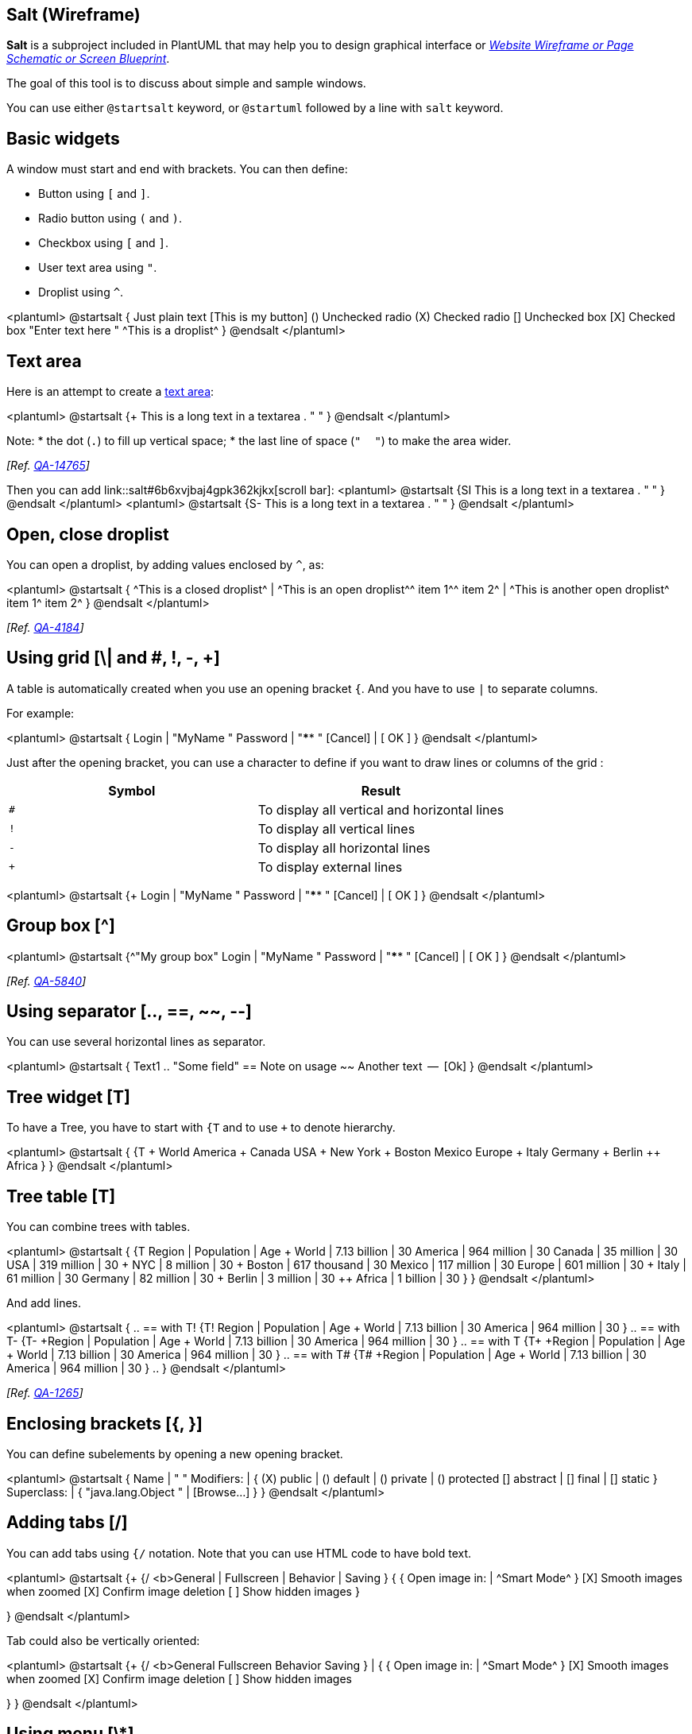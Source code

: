 == Salt (Wireframe)

**Salt** is a subproject included in PlantUML that may help you to design graphical interface or https://en.wikipedia.org/wiki/Website_wireframe[__Website Wireframe or Page Schematic or Screen Blueprint__].

The goal of this tool is to discuss about simple and sample windows. 

You can use either `+@startsalt+` keyword, or `+@startuml+` followed by a line with `+salt+` keyword.


== Basic widgets

A window must start and end with brackets. You can then define:

* Button using `+[+` and `+]+`.
* Radio button using `+(+` and `+)+`.
* Checkbox using `+[+` and `+]+`.
* User text area using `+"+`.
* Droplist using `+^+`.

<plantuml>
@startsalt
{
  Just plain text
  [This is my button]
  ()  Unchecked radio
  (X) Checked radio
  []  Unchecked box
  [X] Checked box
  "Enter text here   "
  ^This is a droplist^
}
@endsalt
</plantuml>


== Text area

Here is an attempt to create a https://html.spec.whatwg.org/multipage/form-elements.html#the-textarea-element[text area]:

<plantuml>
@startsalt
{+
   This is a long
   text in a textarea
   .
   "                         "
}
@endsalt
</plantuml>

Note:
* the dot (`+.+`) to fill up vertical space;
* the last line of space (`+"     "+`) to make the area wider.

__[Ref. https://forum.plantuml.net/14765/[QA-14765]]__


Then you can add link::salt#6b6xvjbaj4gpk362kjkx[scroll bar]:
<plantuml>
@startsalt
{SI
   This is a long
   text in a textarea
   .
   "                         "
}
@endsalt
</plantuml>
<plantuml>
@startsalt
{S-
   This is a long
   text in a textarea
   .
   "                         "
}
@endsalt
</plantuml>


== Open, close droplist 

You can open a droplist, by adding values enclosed by `+^+`, as:

<plantuml>
@startsalt
{
  ^This is a closed droplist^ |
  ^This is an open droplist^^ item 1^^ item 2^ |
  ^This is another open droplist^ item 1^ item 2^ 
}
@endsalt
</plantuml>

__[Ref. https://forum.plantuml.net/4184[QA-4184]]__


== Using grid [\| and #, !, -, +]

A table is automatically created when you use an opening bracket `+{+`.
And you have to use `+|+` to separate columns.

For example:

<plantuml>
@startsalt
{
  Login    | "MyName   "
  Password | "****     "
  [Cancel] | [  OK   ]
}
@endsalt
</plantuml>

Just after the opening bracket, you can use a character to define if you want to draw lines or columns of the grid :

|===
| Symbol | Result

| `+#+`
| To display all vertical and horizontal lines

| `+!+`
| To display all vertical lines

| `+-+`
| To display all horizontal lines

| `+++`
| To display external lines

|===

<plantuml>
@startsalt
{+
  Login    | "MyName   "
  Password | "****     "
  [Cancel] | [  OK   ]
}
@endsalt
</plantuml>


== Group box [^]

<plantuml>
@startsalt
{^"My group box"
  Login    | "MyName   "
  Password | "****     "
  [Cancel] | [  OK   ]
}
@endsalt
</plantuml>

__[Ref. http://forum.plantuml.net/5840/please-allow-to-create-groupboxes-in-salt?show=5840#q5840[QA-5840]]__


== Using separator [.., ==, ~~, --]

You can use several horizontal lines as separator.

<plantuml>
@startsalt
{
  Text1
  ..
  "Some field"
  ==
  Note on usage
  ~~
  Another text
  --
  [Ok]
}
@endsalt
</plantuml>


== Tree widget [T]

To have a Tree, you have to start with `+{T+` and to use `+++` to denote hierarchy.

<plantuml>
@startsalt
{
{T
 + World
 ++ America
 +++ Canada
 +++ USA
 ++++ New York
 ++++ Boston
 +++ Mexico
 ++ Europe
 +++ Italy
 +++ Germany
 ++++ Berlin
 ++ Africa
}
}
@endsalt
</plantuml>


== Tree table [T]

You can combine trees with tables.


<plantuml>
@startsalt
{
{T
+Region        | Population    | Age
+ World        | 7.13 billion  | 30
++ America     | 964 million   | 30
+++ Canada     | 35 million    | 30
+++ USA        | 319 million   | 30
++++ NYC       | 8 million     | 30
++++ Boston    | 617 thousand  | 30
+++ Mexico     | 117 million   | 30
++ Europe      | 601 million   | 30
+++ Italy      | 61 million    | 30
+++ Germany    | 82 million    | 30
++++ Berlin    | 3 million     | 30
++ Africa      | 1 billion     | 30
}
}
@endsalt
</plantuml>

And add lines.

<plantuml>
@startsalt
{
..
== with T!
{T!
+Region        | Population    | Age
+ World        | 7.13 billion  | 30
++ America     | 964 million   | 30
}
..
== with T-
{T-
+Region        | Population    | Age
+ World        | 7.13 billion  | 30
++ America     | 964 million   | 30
}
..
== with T+
{T+
+Region        | Population    | Age
+ World        | 7.13 billion  | 30
++ America     | 964 million   | 30
}
..
== with T#
{T#
+Region        | Population    | Age
+ World        | 7.13 billion  | 30
++ America     | 964 million   | 30
}
..
}
@endsalt
</plantuml>


__[Ref. https://forum.plantuml.net/1265/feature-request-tree-tables[QA-1265]]__


== Enclosing brackets [{, }]

You can define subelements by opening a new opening bracket.

<plantuml>
@startsalt
{
Name         | "                 "
Modifiers:   | { (X) public | () default | () private | () protected
                [] abstract | [] final   | [] static }
Superclass:  | { "java.lang.Object " | [Browse...] }
}
@endsalt
</plantuml>


== Adding tabs [/]

You can add tabs using `+{/+` notation. Note that you can use HTML code to have bold text.

<plantuml>
@startsalt
{+
{/ <b>General | Fullscreen | Behavior | Saving }
{
{ Open image in: | ^Smart Mode^ }
[X] Smooth images when zoomed
[X] Confirm image deletion
[ ] Show hidden images
}
[Close]
}
@endsalt
</plantuml>

Tab could also be vertically oriented:

<plantuml>
@startsalt
{+
{/ <b>General
Fullscreen
Behavior
Saving } |
{
{ Open image in: | ^Smart Mode^ }
[X] Smooth images when zoomed
[X] Confirm image deletion
[ ] Show hidden images
[Close]
}
}
@endsalt
</plantuml>


== Using menu [\*]

You can add a menu by using `+{*+` notation.

<plantuml>
@startsalt
{+
{* File | Edit | Source | Refactor }
{/ General | Fullscreen | Behavior | Saving }
{
{ Open image in: | ^Smart Mode^ }
[X] Smooth images when zoomed
[X] Confirm image deletion
[ ] Show hidden images
}
[Close]
}
@endsalt
</plantuml>

It is also possible to open a menu:

<plantuml>
@startsalt
{+
{* File | Edit | Source | Refactor
 Refactor | New | Open File | - | Close | Close All }
{/ General | Fullscreen | Behavior | Saving }
{
{ Open image in: | ^Smart Mode^ }
[X] Smooth images when zoomed
[X] Confirm image deletion
[ ] Show hidden images
}
[Close]
}
@endsalt
</plantuml>

Like it is possible to open a droplist:
<plantuml>
@startsalt
{+
{* File | Edit | Source | Refactor }
{/ General | Fullscreen | Behavior | Saving }
{
{ Open image in: | ^Smart Mode^^Normal Mode^ }
[X] Smooth images when zoomed
[X] Confirm image deletion
[ ] Show hidden images
}
[Close]
}
@endsalt
</plantuml>
__[Ref. https://forum.plantuml.net/4184[QA-4184]]__


== Advanced table

You can use two special notations for table :
* `+*+` to indicate that a cell with span with left
* `+.+` to denotate an empty cell

<plantuml>
@startsalt
{#
. | Column 2 | Column 3
Row header 1 | value 1 | value 2
Row header 2 | A long cell | *
}
@endsalt
</plantuml>


== Scroll Bars [S, SI, S-]

You can use `+{S+` notation for https://en.wikipedia.org/wiki/Scrollbar[scroll bar] like in following examples:

* `+{S+`: for horizontal and vertical scrollbars
<plantuml>
@startsalt
{S
Message
.
.
.
.
}
@endsalt
</plantuml>

* `+{SI+` : for vertical scrollbar only
<plantuml>
@startsalt
{SI
Message
.
.
.
.
}
@endsalt
</plantuml>

* `+{S-+` : for horizontal scrollbar only
<plantuml>
@startsalt
{S-
Message
.
.
.
.
}
@endsalt
</plantuml>


== Colors

It is possible to change text link::color[color] of widget.

<plantuml>
@startsalt
{
  <color:Blue>Just plain text
  [This is my default button]
  [<color:green>This is my green button]
  [<color:#9a9a9a>This is my disabled button]
  []  <color:red>Unchecked box
  [X] <color:green>Checked box
  "Enter text here   "
  ^This is a droplist^
  ^<color:#9a9a9a>This is a disabled droplist^
  ^<color:red>This is a red droplist^
}
@endsalt
</plantuml>

__[Ref. https://forum.plantuml.net/12177/change-color-of-salt-button-to-represent-disabled-status[QA-12177]]__


== Creole on Salt

You can use link::creole[Creole or HTML Creole] on salt:

<plantuml>
@startsalt
{{^==Creole
  This is **bold**
  This is //italics//
  This is ""monospaced""
  This is --stricken-out--
  This is __underlined__
  This is ~~wave-underlined~~
  --test Unicode and icons--
  This is <U+221E> long
  This is a <&code> icon
  Use image : <img:http://plantuml.com/logo3.png>
}|
{^<b>HTML Creole 
 This is <b>bold</b>
  This is <i>italics</i>
  This is <font:monospaced>monospaced</font>
  This is <s>stroked</s>
  This is <u>underlined</u>
  This is <w>waved</w>
  This is <s:green>stroked</s>
  This is <u:red>underlined</u>
  This is <w:#0000FF>waved</w>
  -- other examples --
  This is <color:blue>Blue</color>
  This is <back:orange>Orange background</back>
  This is <size:20>big</size>
}|
{^Creole line
You can have horizontal line
----
Or double line
====
Or strong line
____
Or dotted line
..My title..
Or dotted title
//and title... //
==Title==
Or double-line title
--Another title--
Or single-line title
Enjoy!
}|
{^Creole list item
**test list 1**
* Bullet list
* Second item
** Sub item
*** Sub sub item
* Third item
----
**test list 2**
# Numbered list
# Second item
## Sub item
## Another sub item
# Third item
}|
{^Mix on salt
  ==<color:Blue>Just plain text
  [This is my default button]
  [<b><color:green>This is my green button]
  [ ---<color:#9a9a9a>This is my disabled button-- ]
  []  <size:20><color:red>Unchecked box
  [X] <color:green>Checked box
  "//Enter text here//   "
  ^This is a droplist^
  ^<color:#9a9a9a>This is a disabled droplist^
  ^<b><color:red>This is a red droplist^
}}
@endsalt
</plantuml>


== Pseudo sprite [<<, >>]

Using `+<<+` and `+>>+` you can define a pseudo-sprite or sprite-like drawing and reusing it latter.

<plantuml>
@startsalt
 {
 [X] checkbox|[] checkbox
 () radio | (X) radio
 This is a text|[This is my button]|This is another text
 "A field"|"Another long Field"|[A button]
 <<folder
 ............
 .XXXXX......
 .X...X......
 .XXXXXXXXXX.
 .X........X.
 .X........X.
 .X........X.
 .X........X.
 .XXXXXXXXXX.
 ............
 >>|<color:blue>other folder|<<folder>>
^Droplist^
}
@endsalt
</plantuml>

__[Ref. https://forum.plantuml.net/5849/support-for-sprites-salt?show=5851#a5851[QA-5849]]__


== OpenIconic

https://useiconic.com/open/[OpenIconic] is a very nice open source icon set. Those icons have been integrated into the link::creole[creole parser], so you can use them out-of-the-box.
You can use the following syntax: `+<&ICON_NAME>+`.

<plantuml>
@startsalt
{
  Login<&person> | "MyName   "
  Password<&key> | "****     "
  [Cancel <&circle-x>] | [OK <&account-login>]
}
@endsalt
</plantuml>

The complete list is available on OpenIconic Website, or you can use the following special diagram:


<plantuml>
@startuml
listopeniconic
@enduml
</plantuml>


== Add title, header, footer, caption or legend

<plantuml>
@startsalt
title My title
header some header
footer some footer
caption This is caption
legend
The legend
end legend

{+
  Login    | "MyName   "
  Password | "****     "
  [Cancel] | [  OK   ]
}

@endsalt
</plantuml>

__(See also: link::commons[Common commands])__


== Zoom, DPI

=== Whitout zoom (by default)
<plantuml>
@startsalt
{
  <&person> Login  | "MyName   "
  <&key> Password  | "****     "
  [<&circle-x> Cancel ] | [ <&account-login> OK   ]
}
@endsalt
</plantuml>

=== Scale

You can use the `+scale+` command to zoom the generated image.

You can use either a number or a fraction to define the scale factor. You can also specify either width or height (in pixel). And you can also give both width and height: the image is scaled to fit inside the specified dimension.
<plantuml>
@startsalt
scale 2
{
  <&person> Login  | "MyName   "
  <&key> Password  | "****     "
  [<&circle-x> Cancel ] | [ <&account-login> OK   ]
}
@endsalt
</plantuml>

__(See also: link::commons#zw5yrgax40mpk362kjbn[Zoom on Common commands])__

=== DPI
You can also use the `+skinparam dpi+`command to zoom the generated image.
<plantuml>
@startsalt
skinparam dpi 200
{
  <&person> Login  | "MyName   "
  <&key> Password  | "****     "
  [<&circle-x> Cancel ] | [ <&account-login> OK   ]
}
@endsalt
</plantuml>


== Include Salt "on activity diagram"

You can http://forum.plantuml.net/2427/salt-with-minimum-flowchat-capabilities?show=2427#q2427[read the following explanation].


<plantuml>
@startuml
(*) --> "
{{
salt
{+
<b>an example
choose one option
()one
()two
[ok]
}
}}
" as choose

choose -right-> "
{{
salt
{+
<b>please wait
operation in progress
<&clock>
[cancel]
}
}}
" as wait
wait -right-> "
{{
salt
{+
<b>success
congratulations!
[ok]
}
}}
" as success

wait -down-> "
{{
salt
{+
<b>error
failed, sorry
[ok]
}
}}
"
@enduml
</plantuml>

It can also be combined with link::preprocessing#macro_definition[define macro].

<plantuml>
@startuml
!unquoted procedure SALT($x)
"{{
salt
%invoke_procedure("_"+$x)
}}" as $x
!endprocedure

!procedure _choose()
{+
<b>an example
choose one option
()one
()two
[ok]
}
!endprocedure

!procedure _wait()
{+
<b>please wait
operation in progress
<&clock>
[cancel]
}
!endprocedure

!procedure _success()
{+
<b>success
congratulations!
[ok]
}
!endprocedure

!procedure _error()
{+
<b>error
failed, sorry
[ok]
}
!endprocedure

(*) --> SALT(choose)
-right-> SALT(wait)
wait -right-> SALT(success)
wait -down-> SALT(error)
@enduml
</plantuml>


== Include salt "on while condition of activity diagram"

You can include `+salt+` on while condition of activity diagram.

<plantuml>
@startuml
start
while (\n{{\nsalt\n{+\nPassword | "****     "\n[Cancel] | [  OK   ]}\n}}\n) is (Incorrect)
  :log attempt;
  :attempt_count++;
  if (attempt_count > 4) then (yes)
    :increase delay timer;
    :wait for timer to expire;
  else (no)
  endif
endwhile (correct)
:log request;
:disable service;
@enduml
</plantuml>

__[Ref. https://forum.plantuml.net/8547/mixing-wireframes-and-activity-diagrames?show=12221#a12221[QA-8547]]__


== Include salt "on repeat while condition of activity diagram"

You can include `+salt+` on 'repeat while' condition of activity diagram.

<plantuml>
@startuml
start
repeat :read data;
  :generate diagrams;
repeat while (\n{{\nsalt\n{^"Next step"\n  Do you want to continue? \n[Yes]|[No]\n}\n}}\n)
stop
@enduml
</plantuml>

__[Ref. https://forum.plantuml.net/14287/salt-in-activity-beta-diagrams[QA-14287]]__


== Skinparam

You can use **[only]** some link::skinparam[skinparam] command to change the skin of the drawing.

Some example:

<plantuml>
@startsalt
skinparam Backgroundcolor palegreen
{+
  Login    | "MyName   "
  Password | "****     "
  [Cancel] | [  OK   ]
}
@endsalt
</plantuml>

<plantuml>
@startsalt
skinparam handwritten true
{+
  Login    | "MyName   "
  Password | "****     "
  [Cancel] | [  OK   ]
}
@endsalt
</plantuml>

[[#FFD700#FIXME]] 🚩
FYI, some other skinparam does not work with salt, as:

<plantuml>
@startsalt
skinparam defaultFontName monospaced
{+
  Login    | "MyName   "
  Password | "****     "
  [Cancel] | [  OK   ]
}
@endsalt
</plantuml>


== Style

You can use **[only]** some link::style-evolution[style] command to change the skin of the drawing.

Some example:

<plantuml>
@startsalt
<style>
saltDiagram {
  BackgroundColor palegreen
}
</style>
{+
  Login    | "MyName   "
  Password | "****     "
  [Cancel] | [  OK   ]
}
@endsalt
</plantuml>


[[#FFD700#FIXME]] 🚩
FYI, some other style does not work with salt, as:

<plantuml>
@startsalt
<style>
saltDiagram {
  Fontname Monospaced
  FontSize 10
  FontStyle italic
  LineThickness 0.5
  LineColor red
}
</style>
{+
  Login    | "MyName   "
  Password | "****     "
  [Cancel] | [  OK   ]
}
@endsalt
</plantuml>

__[Ref. https://forum.plantuml.net/13460/there-skinparam-change-font-used-salt-like-other-diagram-types?show=13461#a13461[QA-13460]]__


